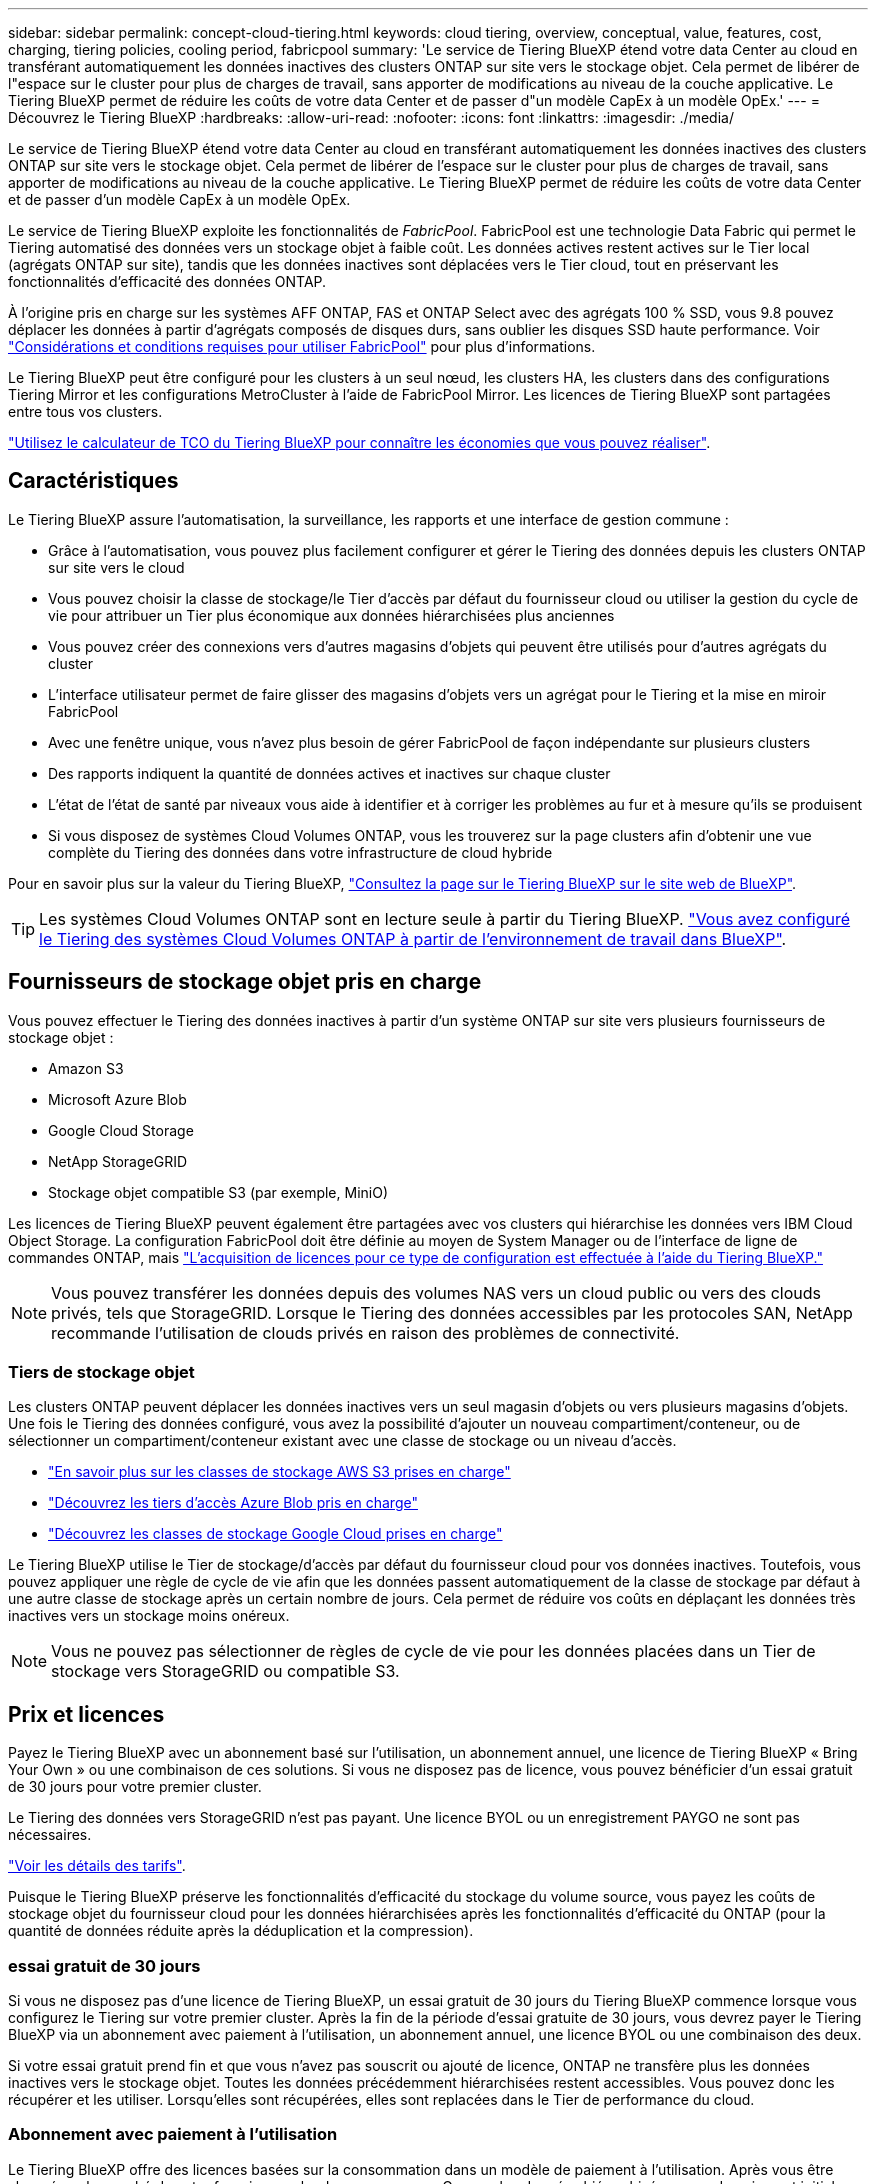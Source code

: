 ---
sidebar: sidebar 
permalink: concept-cloud-tiering.html 
keywords: cloud tiering, overview, conceptual, value, features, cost, charging, tiering policies, cooling period, fabricpool 
summary: 'Le service de Tiering BlueXP étend votre data Center au cloud en transférant automatiquement les données inactives des clusters ONTAP sur site vers le stockage objet. Cela permet de libérer de l"espace sur le cluster pour plus de charges de travail, sans apporter de modifications au niveau de la couche applicative. Le Tiering BlueXP permet de réduire les coûts de votre data Center et de passer d"un modèle CapEx à un modèle OpEx.' 
---
= Découvrez le Tiering BlueXP
:hardbreaks:
:allow-uri-read: 
:nofooter: 
:icons: font
:linkattrs: 
:imagesdir: ./media/


[role="lead"]
Le service de Tiering BlueXP étend votre data Center au cloud en transférant automatiquement les données inactives des clusters ONTAP sur site vers le stockage objet. Cela permet de libérer de l'espace sur le cluster pour plus de charges de travail, sans apporter de modifications au niveau de la couche applicative. Le Tiering BlueXP permet de réduire les coûts de votre data Center et de passer d'un modèle CapEx à un modèle OpEx.

Le service de Tiering BlueXP exploite les fonctionnalités de _FabricPool_. FabricPool est une technologie Data Fabric qui permet le Tiering automatisé des données vers un stockage objet à faible coût. Les données actives restent actives sur le Tier local (agrégats ONTAP sur site), tandis que les données inactives sont déplacées vers le Tier cloud, tout en préservant les fonctionnalités d'efficacité des données ONTAP.

À l'origine pris en charge sur les systèmes AFF ONTAP, FAS et ONTAP Select avec des agrégats 100 % SSD, vous 9.8 pouvez déplacer les données à partir d'agrégats composés de disques durs, sans oublier les disques SSD haute performance. Voir https://docs.netapp.com/us-en/ontap/fabricpool/requirements-concept.html["Considérations et conditions requises pour utiliser FabricPool"^] pour plus d'informations.

Le Tiering BlueXP peut être configuré pour les clusters à un seul nœud, les clusters HA, les clusters dans des configurations Tiering Mirror et les configurations MetroCluster à l'aide de FabricPool Mirror. Les licences de Tiering BlueXP sont partagées entre tous vos clusters.

https://bluexp.netapp.com/cloud-tiering-service-tco["Utilisez le calculateur de TCO du Tiering BlueXP pour connaître les économies que vous pouvez réaliser"^].



== Caractéristiques

Le Tiering BlueXP assure l'automatisation, la surveillance, les rapports et une interface de gestion commune :

* Grâce à l'automatisation, vous pouvez plus facilement configurer et gérer le Tiering des données depuis les clusters ONTAP sur site vers le cloud
* Vous pouvez choisir la classe de stockage/le Tier d'accès par défaut du fournisseur cloud ou utiliser la gestion du cycle de vie pour attribuer un Tier plus économique aux données hiérarchisées plus anciennes
* Vous pouvez créer des connexions vers d'autres magasins d'objets qui peuvent être utilisés pour d'autres agrégats du cluster
* L'interface utilisateur permet de faire glisser des magasins d'objets vers un agrégat pour le Tiering et la mise en miroir FabricPool
* Avec une fenêtre unique, vous n'avez plus besoin de gérer FabricPool de façon indépendante sur plusieurs clusters
* Des rapports indiquent la quantité de données actives et inactives sur chaque cluster
* L'état de l'état de santé par niveaux vous aide à identifier et à corriger les problèmes au fur et à mesure qu'ils se produisent
* Si vous disposez de systèmes Cloud Volumes ONTAP, vous les trouverez sur la page clusters afin d'obtenir une vue complète du Tiering des données dans votre infrastructure de cloud hybride


Pour en savoir plus sur la valeur du Tiering BlueXP, https://bluexp.netapp.com/cloud-tiering["Consultez la page sur le Tiering BlueXP sur le site web de BlueXP"^].


TIP: Les systèmes Cloud Volumes ONTAP sont en lecture seule à partir du Tiering BlueXP. https://docs.netapp.com/us-en/bluexp-cloud-volumes-ontap/task-tiering.html["Vous avez configuré le Tiering des systèmes Cloud Volumes ONTAP à partir de l'environnement de travail dans BlueXP"^].



== Fournisseurs de stockage objet pris en charge

Vous pouvez effectuer le Tiering des données inactives à partir d'un système ONTAP sur site vers plusieurs fournisseurs de stockage objet :

* Amazon S3
* Microsoft Azure Blob
* Google Cloud Storage
* NetApp StorageGRID
* Stockage objet compatible S3 (par exemple, MiniO)


Les licences de Tiering BlueXP peuvent également être partagées avec vos clusters qui hiérarchise les données vers IBM Cloud Object Storage. La configuration FabricPool doit être définie au moyen de System Manager ou de l'interface de ligne de commandes ONTAP, mais link:task-licensing-cloud-tiering.html#apply-bluexp-tiering-licenses-to-clusters-in-special-configurations["L'acquisition de licences pour ce type de configuration est effectuée à l'aide du Tiering BlueXP."]


NOTE: Vous pouvez transférer les données depuis des volumes NAS vers un cloud public ou vers des clouds privés, tels que StorageGRID. Lorsque le Tiering des données accessibles par les protocoles SAN, NetApp recommande l'utilisation de clouds privés en raison des problèmes de connectivité.



=== Tiers de stockage objet

Les clusters ONTAP peuvent déplacer les données inactives vers un seul magasin d'objets ou vers plusieurs magasins d'objets. Une fois le Tiering des données configuré, vous avez la possibilité d'ajouter un nouveau compartiment/conteneur, ou de sélectionner un compartiment/conteneur existant avec une classe de stockage ou un niveau d'accès.

* link:reference-aws-support.html["En savoir plus sur les classes de stockage AWS S3 prises en charge"]
* link:reference-azure-support.html["Découvrez les tiers d'accès Azure Blob pris en charge"]
* link:reference-google-support.html["Découvrez les classes de stockage Google Cloud prises en charge"]


Le Tiering BlueXP utilise le Tier de stockage/d'accès par défaut du fournisseur cloud pour vos données inactives. Toutefois, vous pouvez appliquer une règle de cycle de vie afin que les données passent automatiquement de la classe de stockage par défaut à une autre classe de stockage après un certain nombre de jours. Cela permet de réduire vos coûts en déplaçant les données très inactives vers un stockage moins onéreux.


NOTE: Vous ne pouvez pas sélectionner de règles de cycle de vie pour les données placées dans un Tier de stockage vers StorageGRID ou compatible S3.



== Prix et licences

Payez le Tiering BlueXP avec un abonnement basé sur l'utilisation, un abonnement annuel, une licence de Tiering BlueXP « Bring Your Own » ou une combinaison de ces solutions. Si vous ne disposez pas de licence, vous pouvez bénéficier d'un essai gratuit de 30 jours pour votre premier cluster.

Le Tiering des données vers StorageGRID n'est pas payant. Une licence BYOL ou un enregistrement PAYGO ne sont pas nécessaires.

https://bluexp.netapp.com/pricing#tiering["Voir les détails des tarifs"^].

Puisque le Tiering BlueXP préserve les fonctionnalités d'efficacité du stockage du volume source, vous payez les coûts de stockage objet du fournisseur cloud pour les données hiérarchisées après les fonctionnalités d'efficacité du ONTAP (pour la quantité de données réduite après la déduplication et la compression).



=== essai gratuit de 30 jours

Si vous ne disposez pas d'une licence de Tiering BlueXP, un essai gratuit de 30 jours du Tiering BlueXP commence lorsque vous configurez le Tiering sur votre premier cluster. Après la fin de la période d'essai gratuite de 30 jours, vous devrez payer le Tiering BlueXP via un abonnement avec paiement à l'utilisation, un abonnement annuel, une licence BYOL ou une combinaison des deux.

Si votre essai gratuit prend fin et que vous n'avez pas souscrit ou ajouté de licence, ONTAP ne transfère plus les données inactives vers le stockage objet. Toutes les données précédemment hiérarchisées restent accessibles. Vous pouvez donc les récupérer et les utiliser. Lorsqu'elles sont récupérées, elles sont replacées dans le Tier de performance du cloud.



=== Abonnement avec paiement à l'utilisation

Le Tiering BlueXP offre des licences basées sur la consommation dans un modèle de paiement à l'utilisation. Après vous être abonné sur le marché de votre fournisseur cloud, vous payez par Go pour les données hiérarchisées - pas de paiement initial. Votre fournisseur cloud vous facturé mensuellement.

Vous devez vous abonner même si vous disposez d'une période d'essai gratuite ou si vous apportez votre propre licence (BYOL) :

* L'abonnement garantit l'absence de perturbation du service après la fin de votre essai gratuit.
+
À la fin de l'essai, vous serez facturé toutes les heures en fonction du volume de données que vous procédez au Tiering.

* Si vous procédez au Tiering des données plus élevé que ce qui est autorisé par votre licence BYOL, le Tiering des données se poursuit avec votre abonnement au paiement basé sur l'utilisation.
+
Par exemple, si vous disposez d'une licence de 10 To, toute la capacité au-delà de 10 To est facturée par l'abonnement au paiement basé sur l'utilisation.



Vous ne serez pas facturé à l'utilisation de votre abonnement au cours de l'essai gratuit ou si vous n'avez pas dépassé votre licence de Tiering BlueXP BYOL.

link:task-licensing-cloud-tiering.html#use-a-bluexp-tiering-paygo-subscription["Découvrez comment configurer un abonnement avec paiement à l'utilisation"].



=== Contrat annuel

Le Tiering BlueXP propose un contrat annuel lors du Tiering des données inactives vers Amazon S3. Elle est disponible en 1, 2 ou 3 ans.

Les contrats annuels ne sont pas pris en charge lors du Tiering vers Azure ou GCP.



=== Bring your own license (BYOL)

Bring your own license (BYOL) en achetant une licence *BlueXP Tiering* auprès de NetApp (anciennement appelée licence Cloud Tiering). Vous pouvez acheter des licences d'une durée de 1, 2 ou 3 ans et spécifier la quantité de capacité de Tiering (à partir de 10 Tio minimum). La licence de Tiering BYOL BlueXP est une licence _flottante_ que vous pouvez utiliser sur plusieurs clusters ONTAP sur site. La capacité de Tiering totale que vous définissez dans votre licence de Tiering BlueXP peut être utilisée par tous vos clusters sur site.

Après avoir acheté une licence de Tiering BlueXP, vous devez utiliser le portefeuille digital BlueXP de BlueXP pour ajouter la licence. link:task-licensing-cloud-tiering.html#use-a-bluexp-tiering-byol-license["Découvrez comment utiliser une licence de Tiering BlueXP BYOL"].

Comme indiqué ci-dessus, nous vous recommandons de configurer un abonnement avec paiement à l'utilisation, même si vous avez acheté une licence BYOL.


NOTE: À partir d'août 2021, l'ancienne licence *FabricPool* a été remplacée par la licence *Cloud Tiering*. link:task-licensing-cloud-tiering.html#bluexp-tiering-byol-licensing-starting-in-2021["En savoir plus sur la différence entre la licence de Tiering BlueXP et la licence FabricPool"].



== Fonctionnement du Tiering BlueXP

Le Tiering BlueXP est un service géré par NetApp qui utilise la technologie FabricPool pour hiérarchiser automatiquement les données inactives de vos clusters ONTAP sur site vers un stockage objet de votre cloud public ou privé. Les connexions à ONTAP sont réalisées à partir d'un connecteur.

L'image suivante montre la relation entre chaque composant :

image:diagram_cloud_tiering.png["Image de l'architecture montrant le service de Tiering BlueXP avec une connexion au connecteur de votre fournisseur cloud, le connecteur avec une connexion à votre cluster ONTAP et une connexion entre le cluster ONTAP et le stockage objet de votre fournisseur cloud. Les données actives résident dans le cluster ONTAP, tandis que les données inactives résident dans le stockage objet."]

À un niveau élevé, le Tiering BlueXP fonctionne comme suit :

. Vous découvrez votre cluster sur site de BlueXP.
. Configurez le Tiering en fournissant des informations détaillées sur le stockage objet, notamment le compartiment/conteneur, un Tier de stockage ou un Tier d'accès, ainsi que les règles de cycle de vie des données hiérarchisées.
. BlueXP configure ONTAP pour utiliser le fournisseur de stockage objet et détecte la quantité de données actives et inactives sur le cluster.
. Vous choisissez les volumes à Tier et la règle de Tiering à appliquer à ces volumes.
. ONTAP commence le Tiering des données inactives dans le magasin d'objets dès que les données ont atteint les seuils à considérer comme inactives (voir la <<Stratégies de hiérarchisation des volumes>>).
. Si vous avez appliqué une règle de cycle de vie aux données hiérarchisées (uniquement disponible pour certains fournisseurs), les données plus anciennes sur plusieurs niveaux sont attribuées à un niveau plus économique après un certain nombre de jours.




=== Stratégies de hiérarchisation des volumes

Lorsque vous sélectionnez les volumes à placer, vous choisissez une _stratégie de Tiering des volumes_ à appliquer à chaque volume. Une règle de Tiering détermine quand ou si les blocs de données utilisateur d'un volume sont déplacés vers le cloud.

Vous pouvez également régler la *période de refroidissement*. C'est le nombre de jours pendant lesquels les données utilisateur d'un volume doivent rester inactives avant qu'elles ne soient considérées comme « inactives » et déplacées vers le stockage objet. Pour les règles de Tiering qui vous permettent d'ajuster la période de refroidissement, les valeurs valides sont de 2 à 183 jours avec ONTAP 9.8 et versions ultérieures, et de 2 à 63 jours avec des versions ONTAP antérieures ; la meilleure pratique est recommandée : 2 à 63.

Aucune règle (aucune):: Conserve les données sur un volume situé dans le Tier de performance, ce qui les empêche d'être déplacées vers le Tier cloud.
Snapshots inactives (Snapshot uniquement):: ONTAP transfère les blocs Snapshot inactives dans le volume qui ne sont pas partagés avec le système de fichiers actif vers le stockage objet. Si les blocs de données inactives du Tier cloud sont lus et déplacés vers le Tier de performance.
+
--
Les données ne sont hiérarchisées qu'après avoir atteint leur capacité de 50 % et quand elles ont atteint la période de refroidissement. Le nombre de jours de refroidissement par défaut est 2, mais vous pouvez régler ce nombre.


NOTE: Les données réchauffées sont écrites sur le niveau de performance uniquement si l'espace est suffisant. Si la capacité du Tier de performance est saturée à plus de 70 %, les blocs restent accessibles à partir du Tier cloud.

--
Données utilisateur inactives et snapshots (auto):: ONTAP transfère tous les blocs inactives du volume (sans inclure les métadonnées) vers le stockage objet. Les données inactives incluent non seulement des copies Snapshot, mais aussi les données utilisateur inactives du système de fichiers actif.
+
--
Pour une lecture aléatoire, les blocs de données inactives du Tier cloud sont fortement sollicités et sont déplacés vers le Tier de performance. Lorsqu'ils sont lus par des lectures séquentielles, telles que celles associées aux analyses d'index et antivirus, les blocs de données inactives sur le Tier cloud restent inactifs et ne sont pas écrits sur le Tier de performance. Cette règle est disponible à partir de ONTAP 9.4.

Les données ne sont hiérarchisées qu'après avoir atteint leur capacité de 50 % et quand elles ont atteint la période de refroidissement. Le nombre de jours de refroidissement par défaut est 31, mais vous pouvez régler ce nombre.


NOTE: Les données réchauffées sont écrites sur le niveau de performance uniquement si l'espace est suffisant. Si la capacité du Tier de performance est saturée à plus de 70 %, les blocs restent accessibles à partir du Tier cloud.

--
Toutes les données utilisateur (toutes):: Toutes les données (sans les métadonnées) sont immédiatement marquées comme inactives et hiérarchisées vers le stockage objet dès que possible. Il n'est pas nécessaire d'attendre 48 heures que les nouveaux blocs d'un volume soient inactifs. Notez que les blocs situés dans le volume avant la définition de toutes les règles exigent 48 heures pour être froids.
+
--
Si les blocs de données inactives du Tier cloud sont lus, ceux-ci restent inactives et ne sont pas réécrits sur le Tier de performance. Cette règle est disponible à partir de ONTAP 9.6.

Prenez en compte les éléments suivants avant de choisir cette règle de Tiering :

* Le Tiering des données réduit immédiatement l'efficacité du stockage (à la volée uniquement).
* Vous devez appliquer cette règle uniquement si vous êtes sûr que les données inactives du volume ne seront pas modifiées.
* En l'absence de transaction, le stockage objet peut se traduire par une fragmentation importante en cas de modification.
* Tenez compte de l'impact des transferts SnapMirror avant d'attribuer l'ensemble de la règle de Tiering aux volumes source dans les relations de protection des données.
+
Dans la mesure où les données sont placées immédiatement sur le Tier de performance, SnapMirror les lit plutôt que sur le Tier de performance. Ceci ralentit les opérations SnapMirror, et peut-être ralentir les autres opérations SnapMirror plus tard dans la file d'attente, même si elles utilisent différentes règles de hiérarchisation.

* Les volumes définis avec une règle de Tiering affectent de la même manière la sauvegarde et la restauration BlueXP. https://docs.netapp.com/us-en/bluexp-backup-recovery/concept-ontap-backup-to-cloud.html#fabricpool-tiering-policy-considerations["Consultez les considérations relatives aux règles de Tiering avec la sauvegarde et la restauration BlueXP"^].


--
Toutes les données utilisateur DP (sauvegarde):: Toutes les données d'un volume de protection des données (hors métadonnées) sont immédiatement transférées vers le Tier cloud. Si les blocs de données inactives du Tier cloud sont lus, ceux-ci restent inactives et ne sont pas réécrits sur le Tier de performance (à partir de ONTAP 9.4).
+
--

NOTE: Cette règle est disponible pour ONTAP 9.5 ou version antérieure. Il a été remplacé par la stratégie de hiérarchisation *All* à partir de ONTAP 9.6.

--

